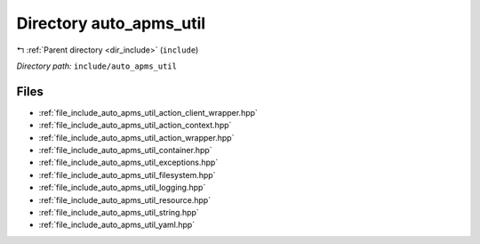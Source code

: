 .. _dir_include_auto_apms_util:


Directory auto_apms_util
========================


|exhale_lsh| :ref:`Parent directory <dir_include>` (``include``)

.. |exhale_lsh| unicode:: U+021B0 .. UPWARDS ARROW WITH TIP LEFTWARDS


*Directory path:* ``include/auto_apms_util``


Files
-----

- :ref:`file_include_auto_apms_util_action_client_wrapper.hpp`
- :ref:`file_include_auto_apms_util_action_context.hpp`
- :ref:`file_include_auto_apms_util_action_wrapper.hpp`
- :ref:`file_include_auto_apms_util_container.hpp`
- :ref:`file_include_auto_apms_util_exceptions.hpp`
- :ref:`file_include_auto_apms_util_filesystem.hpp`
- :ref:`file_include_auto_apms_util_logging.hpp`
- :ref:`file_include_auto_apms_util_resource.hpp`
- :ref:`file_include_auto_apms_util_string.hpp`
- :ref:`file_include_auto_apms_util_yaml.hpp`


